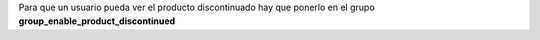 Para que un usuario pueda ver el producto discontinuado hay que ponerlo en el 
grupo **group_enable_product_discontinued**
